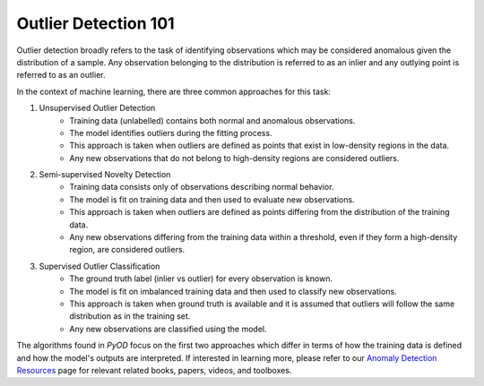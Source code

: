 Outlier Detection 101
=====================

Outlier detection broadly refers to the task of identifying observations which may be considered anomalous given the distribution of a sample.
Any observation belonging to the distribution is referred to as an inlier and any outlying point is referred to as an outlier. 

In the context of machine learning, there are three common approaches for this task: 

1. Unsupervised Outlier Detection
    - Training data (unlabelled) contains both normal and anomalous observations.
    - The model identifies outliers during the fitting process.
    - This approach is taken when outliers are defined as points that exist in low-density regions in the data. 
    - Any new observations that do not belong to high-density regions are considered outliers. 

2. Semi-supervised Novelty Detection
    - Training data consists only of observations describing normal behavior.
    - The model is fit on training data and then used to evaluate new observations. 
    - This approach is taken when outliers are defined as points differing from the distribution of the training data. 
    - Any new observations differing from the training data within a threshold, even if they form a high-density region, are considered outliers. 

3. Supervised Outlier Classification
    - The ground truth label (inlier vs outlier) for every observation is known.
    - The model is fit on imbalanced training data and then used to classify new observations. 
    - This approach is taken when ground truth is available and it is assumed that outliers will follow the same distribution as in the training set.
    - Any new observations are classified using the model.

The algorithms found in *PyOD* focus on the first two approaches which differ in terms of how the training data is defined and how the model's outputs are interpreted. If interested in learning more,
please refer to our `Anomaly Detection Resources <https://github.com/yzhao062/anomaly-detection-resources>`_ page for
relevant related books, papers, videos, and toolboxes.
